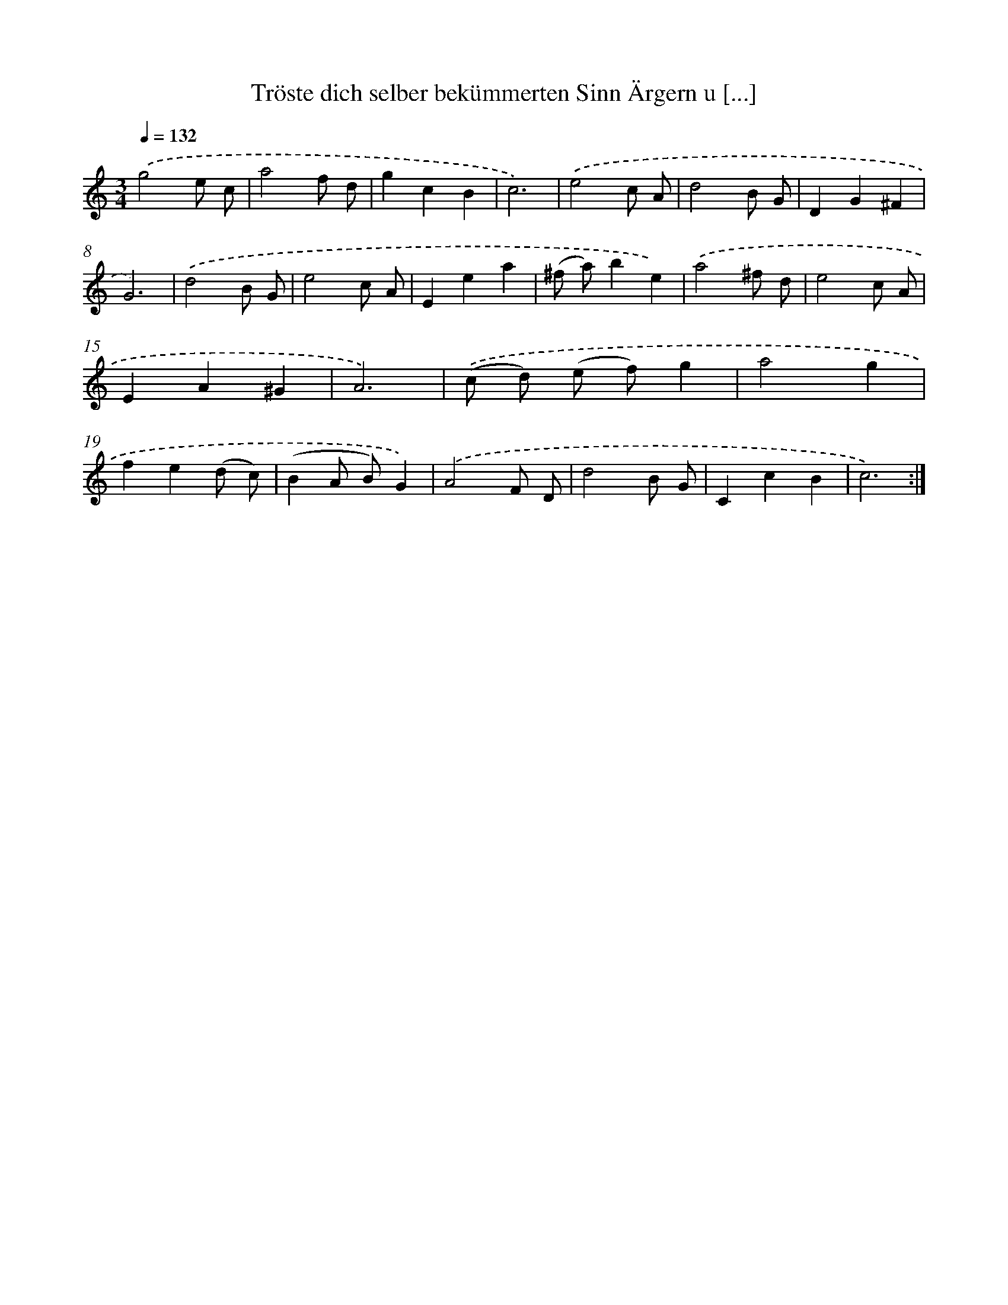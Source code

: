 X: 14918
T: Tröste dich selber bekümmerten Sinn Ärgern u [...]
%%abc-version 2.0
%%abcx-abcm2ps-target-version 5.9.1 (29 Sep 2008)
%%abc-creator hum2abc beta
%%abcx-conversion-date 2018/11/01 14:37:49
%%humdrum-veritas 398378109
%%humdrum-veritas-data 2644812805
%%continueall 1
%%barnumbers 0
L: 1/8
M: 3/4
Q: 1/4=132
K: C clef=treble
.('g4e c |
a4f d |
g2c2B2 |
c6) |
.('e4c A |
d4B G |
D2G2^F2 |
G6) |
.('d4B G |
e4c A |
E2e2a2 |
(^f a)b2e2) |
.('a4^f d |
e4c A |
E2A2^G2 |
A6) |
.('(c d) (e f)g2 |
a4g2 |
f2e2(d c) |
(B2A B)G2) |
.('A4F D |
d4B G |
C2c2B2 |
c6) :|]
